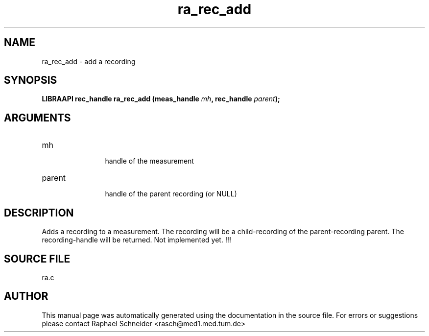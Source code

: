 .TH "ra_rec_add" 3 "February 2010" "libRASCH API (0.8.29)"
.SH NAME
ra_rec_add \- add a recording
.SH SYNOPSIS
.B "LIBRAAPI rec_handle" ra_rec_add
.BI "(meas_handle " mh ","
.BI "rec_handle " parent ");"
.SH ARGUMENTS
.IP "mh" 12
 handle of the measurement
.IP "parent" 12
 handle of the parent recording (or NULL)
.SH "DESCRIPTION"
Adds a recording to a measurement. The recording will be a child-recording of the parent-recording parent. The recording-handle will be returned. Not implemented yet. !!!
.SH "SOURCE FILE"
ra.c
.SH AUTHOR
This manual page was automatically generated using the documentation in the source file. For errors or suggestions please contact Raphael Schneider <rasch@med1.med.tum.de>
